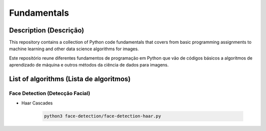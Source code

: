 ############
Fundamentals
############

Description (Descrição)
#######################
This repository contains a collection of Python code fundamentals that covers 
from basic programming assignments to machine learning and other data science
algorithms for images.

Este repositório reune diferentes fundamentos de programação em Python que vão
de códigos básicos a algoritmos de aprendizado de máquina e outros métodos
da ciência de dados para imagens.

List of algorithms (Lista de algoritmos)
########################################

Face Detection (Detecção Facial)
********************************
- Haar Cascades

	.. code:: sh

	 python3 face-detection/face-detection-haar.py
